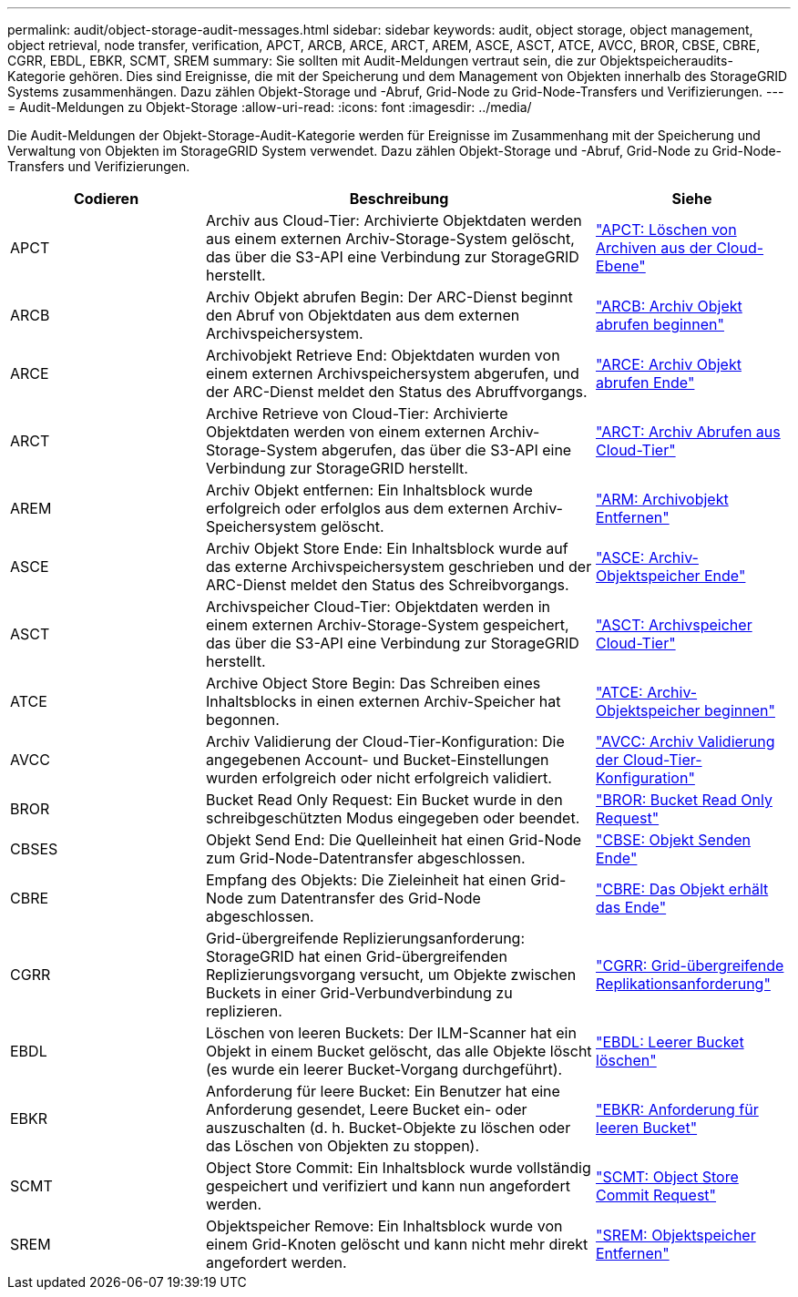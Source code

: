 ---
permalink: audit/object-storage-audit-messages.html 
sidebar: sidebar 
keywords: audit, object storage, object management, object retrieval, node transfer, verification, APCT, ARCB, ARCE, ARCT, AREM, ASCE, ASCT, ATCE, AVCC, BROR, CBSE, CBRE, CGRR, EBDL, EBKR, SCMT, SREM 
summary: Sie sollten mit Audit-Meldungen vertraut sein, die zur Objektspeicheraudits-Kategorie gehören. Dies sind Ereignisse, die mit der Speicherung und dem Management von Objekten innerhalb des StorageGRID Systems zusammenhängen. Dazu zählen Objekt-Storage und -Abruf, Grid-Node zu Grid-Node-Transfers und Verifizierungen. 
---
= Audit-Meldungen zu Objekt-Storage
:allow-uri-read: 
:icons: font
:imagesdir: ../media/


[role="lead"]
Die Audit-Meldungen der Objekt-Storage-Audit-Kategorie werden für Ereignisse im Zusammenhang mit der Speicherung und Verwaltung von Objekten im StorageGRID System verwendet. Dazu zählen Objekt-Storage und -Abruf, Grid-Node zu Grid-Node-Transfers und Verifizierungen.

[cols="1a,2a,1a"]
|===
| Codieren | Beschreibung | Siehe 


 a| 
APCT
 a| 
Archiv aus Cloud-Tier: Archivierte Objektdaten werden aus einem externen Archiv-Storage-System gelöscht, das über die S3-API eine Verbindung zur StorageGRID herstellt.
 a| 
link:apct-archive-purge-from-cloud-tier.html["APCT: Löschen von Archiven aus der Cloud-Ebene"]



 a| 
ARCB
 a| 
Archiv Objekt abrufen Begin: Der ARC-Dienst beginnt den Abruf von Objektdaten aus dem externen Archivspeichersystem.
 a| 
link:arcb-archive-object-retrieve-begin.html["ARCB: Archiv Objekt abrufen beginnen"]



 a| 
ARCE
 a| 
Archivobjekt Retrieve End: Objektdaten wurden von einem externen Archivspeichersystem abgerufen, und der ARC-Dienst meldet den Status des Abruffvorgangs.
 a| 
link:arce-archive-object-retrieve-end.html["ARCE: Archiv Objekt abrufen Ende"]



 a| 
ARCT
 a| 
Archive Retrieve von Cloud-Tier: Archivierte Objektdaten werden von einem externen Archiv-Storage-System abgerufen, das über die S3-API eine Verbindung zur StorageGRID herstellt.
 a| 
link:arct-archive-retrieve-from-cloud-tier.html["ARCT: Archiv Abrufen aus Cloud-Tier"]



 a| 
AREM
 a| 
Archiv Objekt entfernen: Ein Inhaltsblock wurde erfolgreich oder erfolglos aus dem externen Archiv-Speichersystem gelöscht.
 a| 
link:arem-archive-object-remove.html["ARM: Archivobjekt Entfernen"]



 a| 
ASCE
 a| 
Archiv Objekt Store Ende: Ein Inhaltsblock wurde auf das externe Archivspeichersystem geschrieben und der ARC-Dienst meldet den Status des Schreibvorgangs.
 a| 
link:asce-archive-object-store-end.html["ASCE: Archiv-Objektspeicher Ende"]



 a| 
ASCT
 a| 
Archivspeicher Cloud-Tier: Objektdaten werden in einem externen Archiv-Storage-System gespeichert, das über die S3-API eine Verbindung zur StorageGRID herstellt.
 a| 
link:asct-archive-store-cloud-tier.html["ASCT: Archivspeicher Cloud-Tier"]



 a| 
ATCE
 a| 
Archive Object Store Begin: Das Schreiben eines Inhaltsblocks in einen externen Archiv-Speicher hat begonnen.
 a| 
link:atce-archive-object-store-begin.html["ATCE: Archiv-Objektspeicher beginnen"]



 a| 
AVCC
 a| 
Archiv Validierung der Cloud-Tier-Konfiguration: Die angegebenen Account- und Bucket-Einstellungen wurden erfolgreich oder nicht erfolgreich validiert.
 a| 
link:avcc-archive-validate-cloud-tier-configuration.html["AVCC: Archiv Validierung der Cloud-Tier-Konfiguration"]



 a| 
BROR
 a| 
Bucket Read Only Request: Ein Bucket wurde in den schreibgeschützten Modus eingegeben oder beendet.
 a| 
link:bror-bucket-read-only-request.html["BROR: Bucket Read Only Request"]



 a| 
CBSES
 a| 
Objekt Send End: Die Quelleinheit hat einen Grid-Node zum Grid-Node-Datentransfer abgeschlossen.
 a| 
link:cbse-object-send-end.html["CBSE: Objekt Senden Ende"]



 a| 
CBRE
 a| 
Empfang des Objekts: Die Zieleinheit hat einen Grid-Node zum Datentransfer des Grid-Node abgeschlossen.
 a| 
link:cbre-object-receive-end.html["CBRE: Das Objekt erhält das Ende"]



 a| 
CGRR
 a| 
Grid-übergreifende Replizierungsanforderung: StorageGRID hat einen Grid-übergreifenden Replizierungsvorgang versucht, um Objekte zwischen Buckets in einer Grid-Verbundverbindung zu replizieren.
 a| 
link:cgrr-cross-grid-replication-request.html["CGRR: Grid-übergreifende Replikationsanforderung"]



 a| 
EBDL
 a| 
Löschen von leeren Buckets: Der ILM-Scanner hat ein Objekt in einem Bucket gelöscht, das alle Objekte löscht (es wurde ein leerer Bucket-Vorgang durchgeführt).
 a| 
link:ebdl-empty-bucket-delete.html["EBDL: Leerer Bucket löschen"]



 a| 
EBKR
 a| 
Anforderung für leere Bucket: Ein Benutzer hat eine Anforderung gesendet, Leere Bucket ein- oder auszuschalten (d. h. Bucket-Objekte zu löschen oder das Löschen von Objekten zu stoppen).
 a| 
link:ebkr-empty-bucket-request.html["EBKR: Anforderung für leeren Bucket"]



 a| 
SCMT
 a| 
Object Store Commit: Ein Inhaltsblock wurde vollständig gespeichert und verifiziert und kann nun angefordert werden.
 a| 
link:scmt-object-store-commit.html["SCMT: Object Store Commit Request"]



 a| 
SREM
 a| 
Objektspeicher Remove: Ein Inhaltsblock wurde von einem Grid-Knoten gelöscht und kann nicht mehr direkt angefordert werden.
 a| 
link:srem-object-store-remove.html["SREM: Objektspeicher Entfernen"]

|===